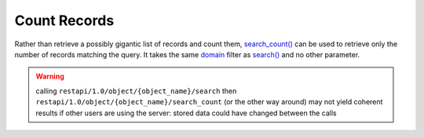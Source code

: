 Count Records
=============

Rather than retrieve a possibly gigantic list of records and count them, `search_count() <https://www.odoo.com/documentation/10.0/reference/orm.html#odoo.models.Model.search_count>`_ can be used to retrieve only the number of records matching the query. It takes the same `domain <https://www.odoo.com/documentation/10.0/reference/orm.html#reference-orm-domains>`_ filter as `search() <https://www.odoo.com/documentation/10.0/reference/orm.html#odoo.models.Model.search>`_ and no other parameter.

.. warning:: calling ``restapi/1.0/object/{object_name}/search`` then ``restapi/1.0/object/{object_name}/search_count`` (or the other way around) may not yield coherent results if other users are using the server: stored data could have changed between the calls

.. http:get:: /restapi/1.0/object/{object_name}/search_count

   **Request**:

   .. sourcecode:: http

      GET /restapi/1.0/object/res.partner/search_count?domain=[('is_company','=',True),('customer','=',True)] HTTP/1.1
      Host: {your_Odoo_server_url}

   **Response**:

   .. sourcecode:: http

      HTTP/1.1 200 OK

      {
        'count': 19
      }

   :query domain: `A search domain <https://www.odoo.com/documentation/10.0/reference/orm.html#reference-orm-domains>`_. Use an empty
                     list to match all records.
   :reqheader Accept: the response content type depends on
                      :mailheader:`Accept` header
   :reqheader Authorization: The OAuth protocol parameters to authenticate.
   :resheader Content-Type: this depends on :mailheader:`Accept`
                            header of request
   :statuscode 200: no error
   :statuscode 404: there’s no resource
   :statuscode 401: authentication failed
   :statuscode 403: if any error raise